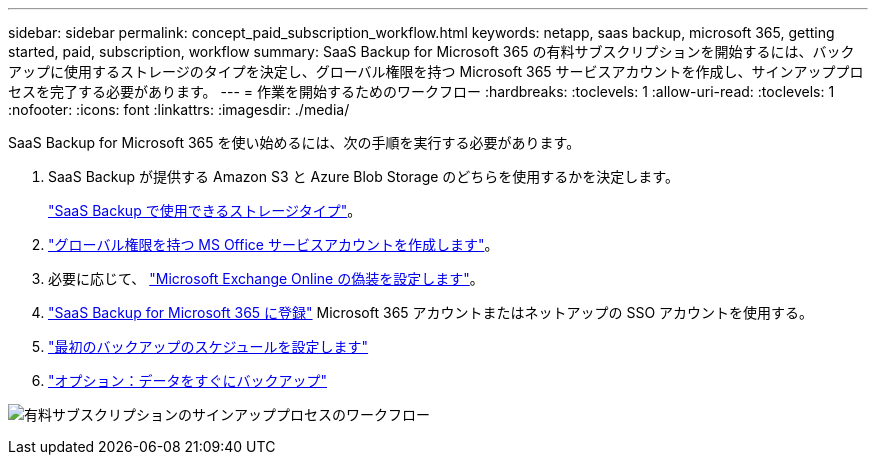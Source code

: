 ---
sidebar: sidebar 
permalink: concept_paid_subscription_workflow.html 
keywords: netapp, saas backup, microsoft 365, getting started, paid, subscription, workflow 
summary: SaaS Backup for Microsoft 365 の有料サブスクリプションを開始するには、バックアップに使用するストレージのタイプを決定し、グローバル権限を持つ Microsoft 365 サービスアカウントを作成し、サインアッププロセスを完了する必要があります。 
---
= 作業を開始するためのワークフロー
:hardbreaks:
:toclevels: 1
:allow-uri-read: 
:toclevels: 1
:nofooter: 
:icons: font
:linkattrs: 
:imagesdir: ./media/


[role="lead"]
SaaS Backup for Microsoft 365 を使い始めるには、次の手順を実行する必要があります。

. SaaS Backup が提供する Amazon S3 と Azure Blob Storage のどちらを使用するかを決定します。
+
link:concept_storage_types.html["SaaS Backup で使用できるストレージタイプ"]。

. link:task_creating_msservice_account_with_global_permissions.html["グローバル権限を持つ MS Office サービスアカウントを作成します"]。
. 必要に応じて、 link:task_configuring_impersonation.html["Microsoft Exchange Online の偽装を設定します"]。
. link:task_signing_up_for_saasbkup_paid_subscription.html["SaaS Backup for Microsoft 365 に登録"] Microsoft 365 アカウントまたはネットアップの SSO アカウントを使用する。
. link:task_scheduling_first_backup.html["最初のバックアップのスケジュールを設定します"]
. link:task_performing_immediate_backup_of_policy.html["オプション：データをすぐにバックアップ"]


image:O365_workflow_paid_subscription_signup.gif["有料サブスクリプションのサインアッププロセスのワークフロー"]
